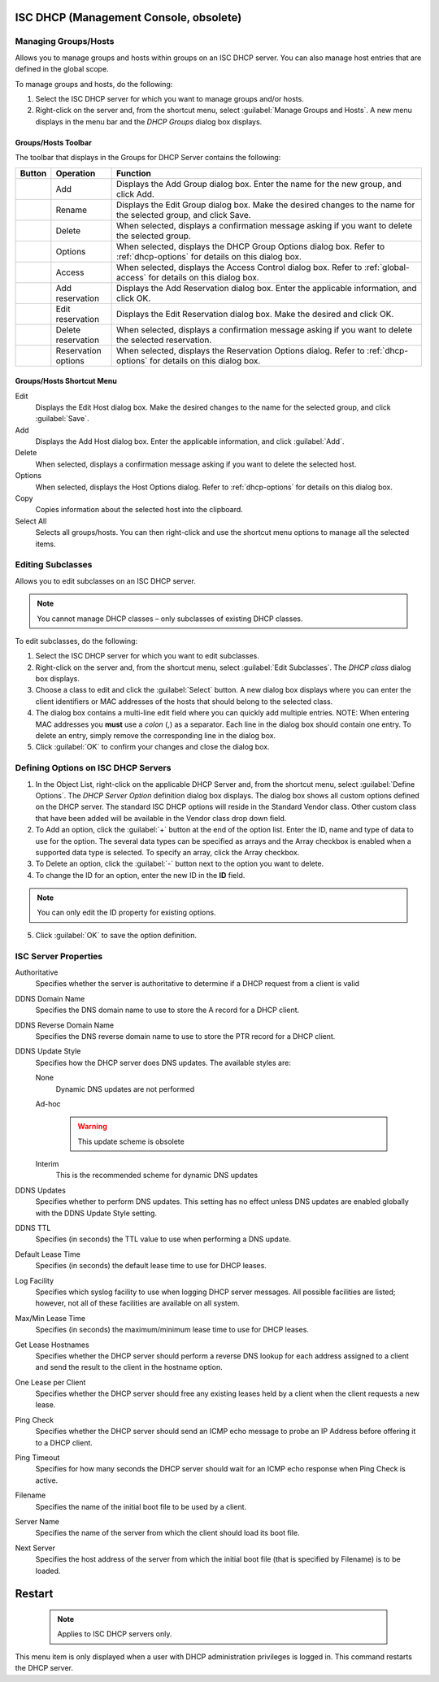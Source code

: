 .. meta::
   :description: Managing groups and hosts within groups on an ISC DHCP server, managing host entries that are defined in the global scope in Micetro.
   :keywords: ISC DHCP, DHCP management, DHCP Management console

.. _console-dhcp-isc:

ISC DHCP (Management Console, obsolete)
-----------------------------------------

.. |add-dhcp| image:: ../../../images/console-dhcp-add-icon.png
.. |rename-dhcp| image:: ../../../images/console-dhcp-rename-icon.png
.. |delete-dhcp| image:: ../../../images/console-dhcp-delete-icon.png
.. |options-dhcp| image:: ../../../images/console-dhcp-options-icon.png
.. |access-dhcp| image:: ../../../images/console-dhcp-access-icon.png
.. |add-reservation-dhcp| image:: ../../../images/console-dhcp-add-reservation-icon.png
.. |edit-reservation-dhcp| image:: ../../../images/console-dhcp-edit-reservation-icon.png
.. |delete-reservation-dhcp| image:: ../../../images/console-dhcp-delete-reservation-icon.png
.. |reservation-options-dhcp| image:: ../../../images/console-dhcp-reservation-options-icon.png

.. _console-dhcp-isc-groups-hosts:

Managing Groups/Hosts
^^^^^^^^^^^^^^^^^^^^^

Allows you to manage groups and hosts within groups on an ISC DHCP server. You can also manage host entries that are defined in the global scope.

To manage groups and hosts, do the following:

1. Select the ISC DHCP server for which you want to manage groups and/or hosts.

2. Right-click on the server and, from the shortcut menu, select :guilabel:`Manage Groups and Hosts`. A new menu displays in the menu bar and the *DHCP Groups* dialog box displays.

.. image:: ../../../images/console-dhcp-groups.png
  :width: 60%
  :align: center

Groups/Hosts Toolbar
""""""""""""""""""""

The toolbar that displays in the Groups for DHCP Server contains the following:

.. csv-table::
  :header: "Button", "Operation", "Function"
  :widths: 5, 15, 80

  |add-dhcp|, "Add", "Displays the Add Group dialog box. Enter the name for the new group, and click Add."
  |rename-dhcp| , "Rename", "Displays the Edit Group dialog box. Make the desired changes to the name for the selected group, and click Save."
  |delete-dhcp| , "Delete", "When selected, displays a confirmation message asking if you want to delete the selected group."
  |options-dhcp| , "Options", "When selected, displays the DHCP Group Options dialog box. Refer to :ref:`dhcp-options` for details on this dialog box."
  |access-dhcp| , "Access", "When selected, displays the Access Control dialog box. Refer to :ref:`global-access` for details on this dialog box."
  |add-reservation-dhcp| , "Add reservation", "Displays the Add Reservation dialog box. Enter the applicable information, and click OK."
  |edit-reservation-dhcp| , "Edit reservation", "Displays the Edit Reservation dialog box. Make the desired and click OK."
  |delete-reservation-dhcp| , "Delete reservation", "When selected, displays a confirmation message asking if you want to delete the selected reservation."
  |reservation-options-dhcp| , "Reservation options", "When selected, displays the Reservation Options dialog. Refer to :ref:`dhcp-options` for details on this dialog box."

Groups/Hosts Shortcut Menu
""""""""""""""""""""""""""

Edit
  Displays the Edit Host dialog box. Make the desired changes to the name for the selected group, and click :guilabel:`Save`.

Add
  Displays the Add Host dialog box. Enter the applicable information, and click :guilabel:`Add`.

Delete
  When selected, displays a confirmation message asking if you want to delete the selected host.

Options
  When selected, displays the Host Options dialog. Refer to :ref:`dhcp-options` for details on this dialog box.

Copy
  Copies information about the selected host into the clipboard.

Select All
  Selects all groups/hosts. You can then right-click and use the shortcut menu options to manage all the selected items.

.. _console-dhcp-isc-subclasses:

Editing Subclasses
^^^^^^^^^^^^^^^^^^

Allows you to edit subclasses on an ISC DHCP server.

.. note::
  You cannot manage DHCP classes – only subclasses of existing DHCP classes.

To edit subclasses, do the following:

1. Select the ISC DHCP server for which you want to edit subclasses.

2. Right-click on the server and, from the shortcut menu, select :guilabel:`Edit Subclasses`. The *DHCP class* dialog box displays.

3. Choose a class to edit and click the :guilabel:`Select` button. A new dialog box displays where you can enter the client identifiers or MAC addresses of the hosts that should belong to the selected class.

4. The dialog box contains a multi-line edit field where you can quickly add multiple entries. NOTE: When entering MAC addresses you **must** use a *colon* (,) as a separator. Each line in the dialog box should contain one entry. To delete an entry, simply remove the corresponding line in the dialog box.

5. Click :guilabel:`OK` to confirm your changes and close the dialog box.

.. _console-dhcp-isc-define-options:

Defining Options on ISC DHCP Servers
^^^^^^^^^^^^^^^^^^^^^^^^^^^^^^^^^^^^

1. In the Object List, right-click on the applicable DHCP Server and, from the shortcut menu, select :guilabel:`Define Options`. The *DHCP Server Option* definition dialog box displays. The dialog box shows all custom options defined on the DHCP server. The standard ISC DHCP options will reside in the Standard Vendor class. Other custom class that have been added will be available in the Vendor class drop down field.

2. To Add an option, click the :guilabel:`+` button at the end of the option list. Enter the ID, name and type of data to use for the option. The several data types can be specified as arrays and the Array checkbox is enabled when a supported data type is selected. To specify an array, click the Array checkbox.

3. To Delete an option, click the :guilabel:`-` button next to the option you want to delete.

4. To change the ID for an option, enter the new ID in the **ID** field.

.. note::
  You can only edit the ID property for existing options.

5. Click :guilabel:`OK` to save the option definition.

.. _console-isc-dhcp-properties:

ISC Server Properties
^^^^^^^^^^^^^^^^^^^^^

Authoritative
  Specifies whether the server is authoritative to determine if a DHCP request from a client is valid

DDNS Domain Name
  Specifies the DNS domain name to use to store the A record for a DHCP client.

DDNS Reverse Domain Name
  Specifies the DNS reverse domain name to use to store the PTR record for a DHCP client.

DDNS Update Style
  Specifies how the DHCP server does DNS updates. The available styles are:

  None
    Dynamic DNS updates are not performed

  Ad-hoc

    .. warning::
      This update scheme is obsolete

  Interim
    This is the recommended scheme for dynamic DNS updates

DDNS Updates
  Specifies whether to perform DNS updates. This setting has no effect unless DNS updates are enabled globally with the DDNS Update Style setting.

DDNS TTL
  Specifies (in seconds) the TTL value to use when performing a DNS update.

Default Lease Time
  Specifies (in seconds) the default lease time to use for DHCP leases.

Log Facility
  Specifies which syslog facility to use when logging DHCP server messages. All possible facilities are listed; however, not all of these facilities are available on all system.

Max/Min Lease Time
  Specifies (in seconds) the maximum/minimum lease time to use for DHCP leases.

Get Lease Hostnames
  Specifies whether the DHCP server should perform a reverse DNS lookup for each address assigned to a client and send the result to the client in the hostname option.

One Lease per Client
  Specifies whether the DHCP server should free any existing leases held by a client when the client requests a new lease.

Ping Check
  Specifies whether the DHCP server should send an ICMP echo message to probe an IP Address before offering it to a DHCP client.

Ping Timeout
  Specifies for how many seconds the DHCP server should wait for an ICMP echo response when Ping Check is active.

Filename
  Specifies the name of the initial boot file to be used by a client.

Server Name
  Specifies the name of the server from which the client should load its boot file.

Next Server
  Specifies the host address of the server from which the initial boot file (that is specified by Filename) is to be loaded.

.. _console-dhcp-isc-restart:

Restart
-------

  .. note::
    Applies to ISC DHCP servers only.

This menu item is only displayed when a user with DHCP administration privileges is logged in. This command restarts the DHCP server.
